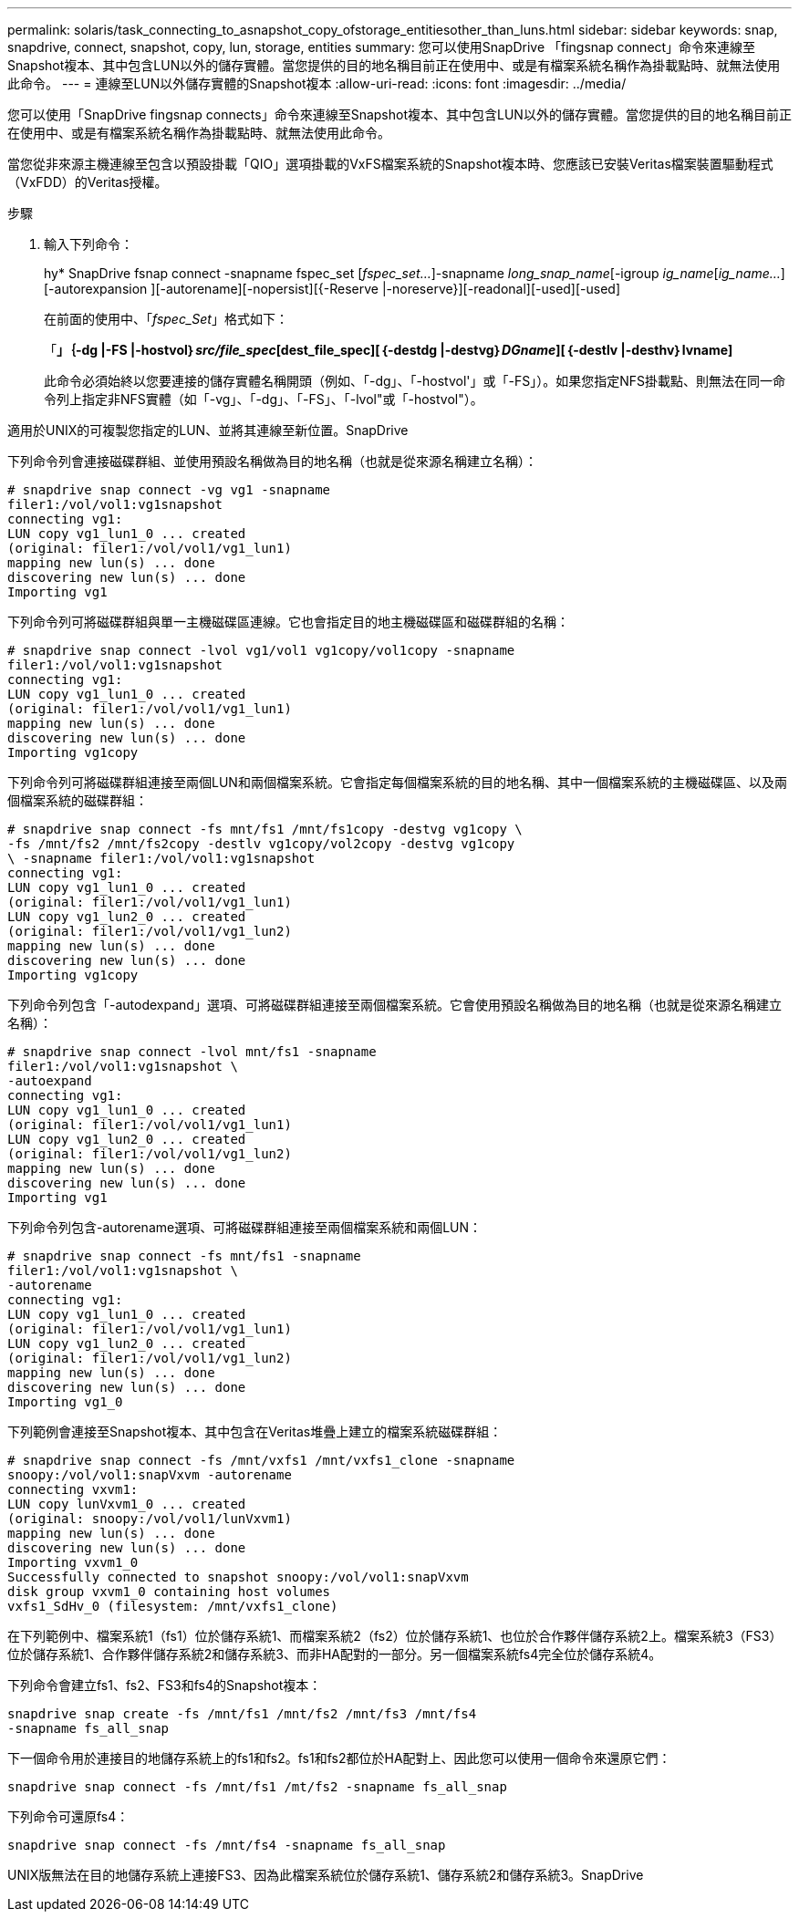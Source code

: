 ---
permalink: solaris/task_connecting_to_asnapshot_copy_ofstorage_entitiesother_than_luns.html 
sidebar: sidebar 
keywords: snap, snapdrive, connect, snapshot, copy, lun, storage, entities 
summary: 您可以使用SnapDrive 「fingsnap connect」命令來連線至Snapshot複本、其中包含LUN以外的儲存實體。當您提供的目的地名稱目前正在使用中、或是有檔案系統名稱作為掛載點時、就無法使用此命令。 
---
= 連線至LUN以外儲存實體的Snapshot複本
:allow-uri-read: 
:icons: font
:imagesdir: ../media/


[role="lead"]
您可以使用「SnapDrive fingsnap connects」命令來連線至Snapshot複本、其中包含LUN以外的儲存實體。當您提供的目的地名稱目前正在使用中、或是有檔案系統名稱作為掛載點時、就無法使用此命令。

當您從非來源主機連線至包含以預設掛載「QIO」選項掛載的VxFS檔案系統的Snapshot複本時、您應該已安裝Veritas檔案裝置驅動程式（VxFDD）的Veritas授權。

.步驟
. 輸入下列命令：
+
hy* SnapDrive fsnap connect -snapname fspec_set [_fspec_set..._]-snapname _long_snap_name_[-igroup _ig_name_[_ig_name..._][-autorexpansion ][-autorename][-nopersist][{-Reserve |-noreserve}][-readonal][-used][-used]

+
在前面的使用中、「_fspec_Set_」格式如下：

+
「*」｛-dg |-FS |-hostvol｝_src/file_spec_[dest_file_spec][｛-destdg |-destvg｝_DGname_][｛-destlv |-desthv｝lvname]*

+
此命令必須始終以您要連接的儲存實體名稱開頭（例如、「-dg」、「-hostvol'」或「-FS」）。如果您指定NFS掛載點、則無法在同一命令列上指定非NFS實體（如「-vg」、「-dg」、「-FS」、「-lvol"或「-hostvol"）。



適用於UNIX的可複製您指定的LUN、並將其連線至新位置。SnapDrive

下列命令列會連接磁碟群組、並使用預設名稱做為目的地名稱（也就是從來源名稱建立名稱）：

[listing]
----
# snapdrive snap connect -vg vg1 -snapname
filer1:/vol/vol1:vg1snapshot
connecting vg1:
LUN copy vg1_lun1_0 ... created
(original: filer1:/vol/vol1/vg1_lun1)
mapping new lun(s) ... done
discovering new lun(s) ... done
Importing vg1
----
下列命令列可將磁碟群組與單一主機磁碟區連線。它也會指定目的地主機磁碟區和磁碟群組的名稱：

[listing]
----
# snapdrive snap connect -lvol vg1/vol1 vg1copy/vol1copy -snapname
filer1:/vol/vol1:vg1snapshot
connecting vg1:
LUN copy vg1_lun1_0 ... created
(original: filer1:/vol/vol1/vg1_lun1)
mapping new lun(s) ... done
discovering new lun(s) ... done
Importing vg1copy
----
下列命令列可將磁碟群組連接至兩個LUN和兩個檔案系統。它會指定每個檔案系統的目的地名稱、其中一個檔案系統的主機磁碟區、以及兩個檔案系統的磁碟群組：

[listing]
----
# snapdrive snap connect -fs mnt/fs1 /mnt/fs1copy -destvg vg1copy \
-fs /mnt/fs2 /mnt/fs2copy -destlv vg1copy/vol2copy -destvg vg1copy
\ -snapname filer1:/vol/vol1:vg1snapshot
connecting vg1:
LUN copy vg1_lun1_0 ... created
(original: filer1:/vol/vol1/vg1_lun1)
LUN copy vg1_lun2_0 ... created
(original: filer1:/vol/vol1/vg1_lun2)
mapping new lun(s) ... done
discovering new lun(s) ... done
Importing vg1copy
----
下列命令列包含「-autodexpand」選項、可將磁碟群組連接至兩個檔案系統。它會使用預設名稱做為目的地名稱（也就是從來源名稱建立名稱）：

[listing]
----
# snapdrive snap connect -lvol mnt/fs1 -snapname
filer1:/vol/vol1:vg1snapshot \
-autoexpand
connecting vg1:
LUN copy vg1_lun1_0 ... created
(original: filer1:/vol/vol1/vg1_lun1)
LUN copy vg1_lun2_0 ... created
(original: filer1:/vol/vol1/vg1_lun2)
mapping new lun(s) ... done
discovering new lun(s) ... done
Importing vg1
----
下列命令列包含-autorename選項、可將磁碟群組連接至兩個檔案系統和兩個LUN：

[listing]
----
# snapdrive snap connect -fs mnt/fs1 -snapname
filer1:/vol/vol1:vg1snapshot \
-autorename
connecting vg1:
LUN copy vg1_lun1_0 ... created
(original: filer1:/vol/vol1/vg1_lun1)
LUN copy vg1_lun2_0 ... created
(original: filer1:/vol/vol1/vg1_lun2)
mapping new lun(s) ... done
discovering new lun(s) ... done
Importing vg1_0
----
下列範例會連接至Snapshot複本、其中包含在Veritas堆疊上建立的檔案系統磁碟群組：

[listing]
----
# snapdrive snap connect -fs /mnt/vxfs1 /mnt/vxfs1_clone -snapname
snoopy:/vol/vol1:snapVxvm -autorename
connecting vxvm1:
LUN copy lunVxvm1_0 ... created
(original: snoopy:/vol/vol1/lunVxvm1)
mapping new lun(s) ... done
discovering new lun(s) ... done
Importing vxvm1_0
Successfully connected to snapshot snoopy:/vol/vol1:snapVxvm
disk group vxvm1_0 containing host volumes
vxfs1_SdHv_0 (filesystem: /mnt/vxfs1_clone)
----
在下列範例中、檔案系統1（fs1）位於儲存系統1、而檔案系統2（fs2）位於儲存系統1、也位於合作夥伴儲存系統2上。檔案系統3（FS3）位於儲存系統1、合作夥伴儲存系統2和儲存系統3、而非HA配對的一部分。另一個檔案系統fs4完全位於儲存系統4。

下列命令會建立fs1、fs2、FS3和fs4的Snapshot複本：

[listing]
----
snapdrive snap create -fs /mnt/fs1 /mnt/fs2 /mnt/fs3 /mnt/fs4
-snapname fs_all_snap
----
下一個命令用於連接目的地儲存系統上的fs1和fs2。fs1和fs2都位於HA配對上、因此您可以使用一個命令來還原它們：

[listing]
----
snapdrive snap connect -fs /mnt/fs1 /mt/fs2 -snapname fs_all_snap
----
下列命令可還原fs4：

[listing]
----
snapdrive snap connect -fs /mnt/fs4 -snapname fs_all_snap
----
UNIX版無法在目的地儲存系統上連接FS3、因為此檔案系統位於儲存系統1、儲存系統2和儲存系統3。SnapDrive
